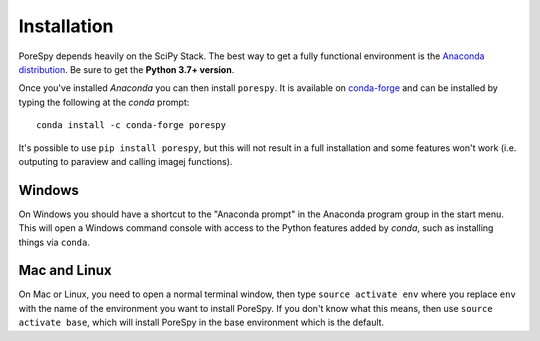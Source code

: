 .. _installation:

############
Installation
############

PoreSpy depends heavily on the SciPy Stack. The best way to get a fully
functional environment is the `Anaconda
distribution <https://www.anaconda.com/products/individual#Downloads>`__. Be sure to get the
**Python 3.7+ version**.

Once you've installed *Anaconda* you can then install ``porespy``. It is
available on `conda-forge <https://anaconda.org/conda-forge/porespy>`__
and can be installed by typing the following at the *conda* prompt::

   conda install -c conda-forge porespy

It's possible to use ``pip install porespy``, but this will not result
in a full installation and some features won't work (i.e. outputing to
paraview and calling imagej functions).

Windows
-------

On Windows you should have a shortcut to the "Anaconda prompt" in the
Anaconda program group in the start menu. This will open a Windows
command console with access to the Python features added by *conda*,
such as installing things via ``conda``.

Mac and Linux
-------------

On Mac or Linux, you need to open a normal terminal window, then type
``source activate env`` where you replace ``env`` with the name of
the environment you want to install PoreSpy. If you don't know what this
means, then use ``source activate base``, which will install PoreSpy in
the base environment which is the default.
